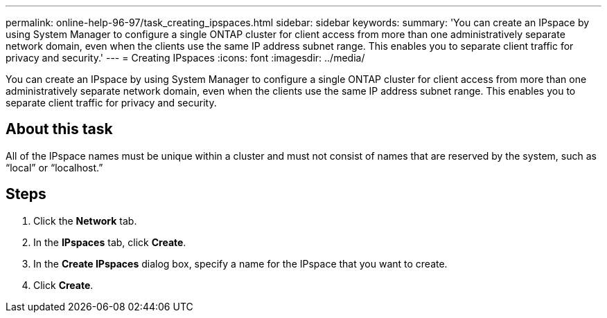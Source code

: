 ---
permalink: online-help-96-97/task_creating_ipspaces.html
sidebar: sidebar
keywords: 
summary: 'You can create an IPspace by using System Manager to configure a single ONTAP cluster for client access from more than one administratively separate network domain, even when the clients use the same IP address subnet range. This enables you to separate client traffic for privacy and security.'
---
= Creating IPspaces
:icons: font
:imagesdir: ../media/

[.lead]
You can create an IPspace by using System Manager to configure a single ONTAP cluster for client access from more than one administratively separate network domain, even when the clients use the same IP address subnet range. This enables you to separate client traffic for privacy and security.

== About this task

All of the IPspace names must be unique within a cluster and must not consist of names that are reserved by the system, such as "`local`" or "`localhost.`"

== Steps

. Click the *Network* tab.
. In the *IPspaces* tab, click *Create*.
. In the *Create IPspaces* dialog box, specify a name for the IPspace that you want to create.
. Click *Create*.
